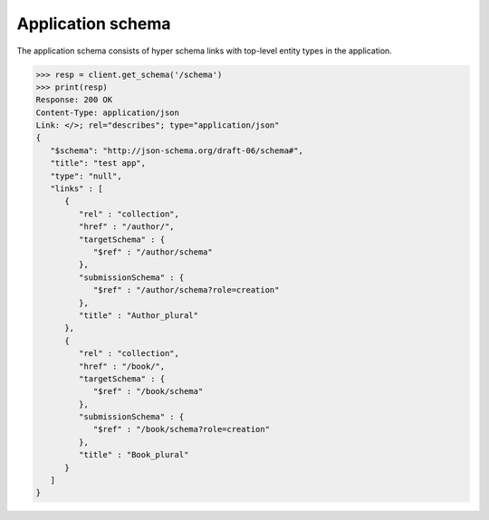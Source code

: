 Application schema
------------------

The application schema consists of hyper schema links with top-level entity
types in the application.

.. code-block:: python

    >>> resp = client.get_schema('/schema')
    >>> print(resp)
    Response: 200 OK
    Content-Type: application/json
    Link: </>; rel="describes"; type="application/json"
    {
       "$schema": "http://json-schema.org/draft-06/schema#",
       "title": "test app",
       "type": "null",
       "links" : [
          {
             "rel" : "collection",
             "href" : "/author/",
             "targetSchema" : {
                "$ref" : "/author/schema"
             },
             "submissionSchema" : {
                "$ref" : "/author/schema?role=creation"
             },
             "title" : "Author_plural"
          },
          {
             "rel" : "collection",
             "href" : "/book/",
             "targetSchema" : {
                "$ref" : "/book/schema"
             },
             "submissionSchema" : {
                "$ref" : "/book/schema?role=creation"
             },
             "title" : "Book_plural"
          }
       ]
    }
